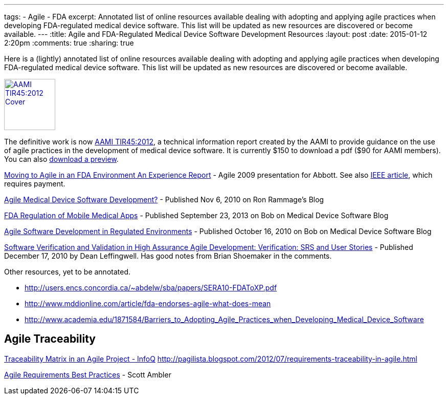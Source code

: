 ---
tags: 
- Agile
- FDA
excerpt: Annotated list of online resources available dealing with adopting and applying agile practices when developing FDA-regulated medical device software. This list will be updated as new resources are discovered or become available.
---
:title: Agile and FDA-Regulated Medical Device Software Development Resources
:layout: post
:date: 2015-01-12 2:20pm
:comments: true
:sharing: true

Here is a (lightly) annotated list of online resources available dealing with adopting and applying agile practices when developing FDA-regulated medical device software. This list will be updated as new resources are discovered or become available.

[.left]
image:/assets/aami_tir45.png[AAMI TIR45:2012 Cover, 100, 100, role="left", link="https://my.aami.org/store/detail.aspx?id=TIR45"]

The definitive work is now https://my.aami.org/store/detail.aspx?id=TIR45[AAMI TIR45:2012], a technical information report created by the AAMI to provide guidance on the use of agile practices in the development of medical device software. It is currently $150 to download a pdf ($90 for AAMI members). You can also http://marketplace.aami.org/eseries/scriptcontent/docs/Preview%20Files/TIR45_1208_preview.pdf[download a preview].

http://agile2009.agilealliance.org/files/session_pdfs/Moving%20to%20Agile%20in%20an%20FDA%20Environment.pdf[Moving to Agile in an FDA Environment
An Experience Report] - Agile 2009 presentation for Abbott. See also http://www.computer.org/csdl/proceedings/agile/2009/3768/00/3768a151-abs.html[IEEE article], which requires payment.

http://ronrammage.wordpress.com/2010/11/06/agile-medical-device-software-development/[Agile Medical Device Software Development?] - Published Nov 6, 2010 on Ron Rammage's Blog

http://rdn-consulting.com/blog/2013/09/23/fda-regulation-of-mobile-medical-apps/[FDA Regulation of Mobile Medical Apps] - Published September 23, 2013 on Bob on Medical Device Software Blog

http://rdn-consulting.com/blog/2010/10/16/agile-software-development-in-regulated-environments/[Agile Software Development in Regulated Environments] - Published October 16, 2010 on Bob on Medical Device Software Blog

http://scalingsoftwareagilityblog.com/software-verification-and-validation-in-high-assurance-agile-development-verification/[Software Verification and Validation in High Assurance Agile Development: Verification: SRS and User Stories] - Published December 17, 2010 by Dean Leffingwell. Has good notes from Brian Shoemaker in the comments.

Other resources, yet to be annotated.

* http://users.encs.concordia.ca/~abdelw/sba/papers/SERA10-FDAToXP.pdf
* http://www.mddionline.com/article/fda-endorses-agile-what-does-mean
* http://www.academia.edu/1871584/Barriers_to_Adopting_Agile_Practices_when_Developing_Medical_Device_Software

== Agile Traceability

http://www.infoq.com/news/2008/06/agile-traceability-matrix[Traceability Matrix in an Agile Project - InfoQ]
http://pagilista.blogspot.com/2012/07/requirements-traceability-in-agile.html


http://www.agilemodeling.com/essays/agileRequirementsBestPractices.htm[Agile Requirements Best Practices] - Scott Ambler